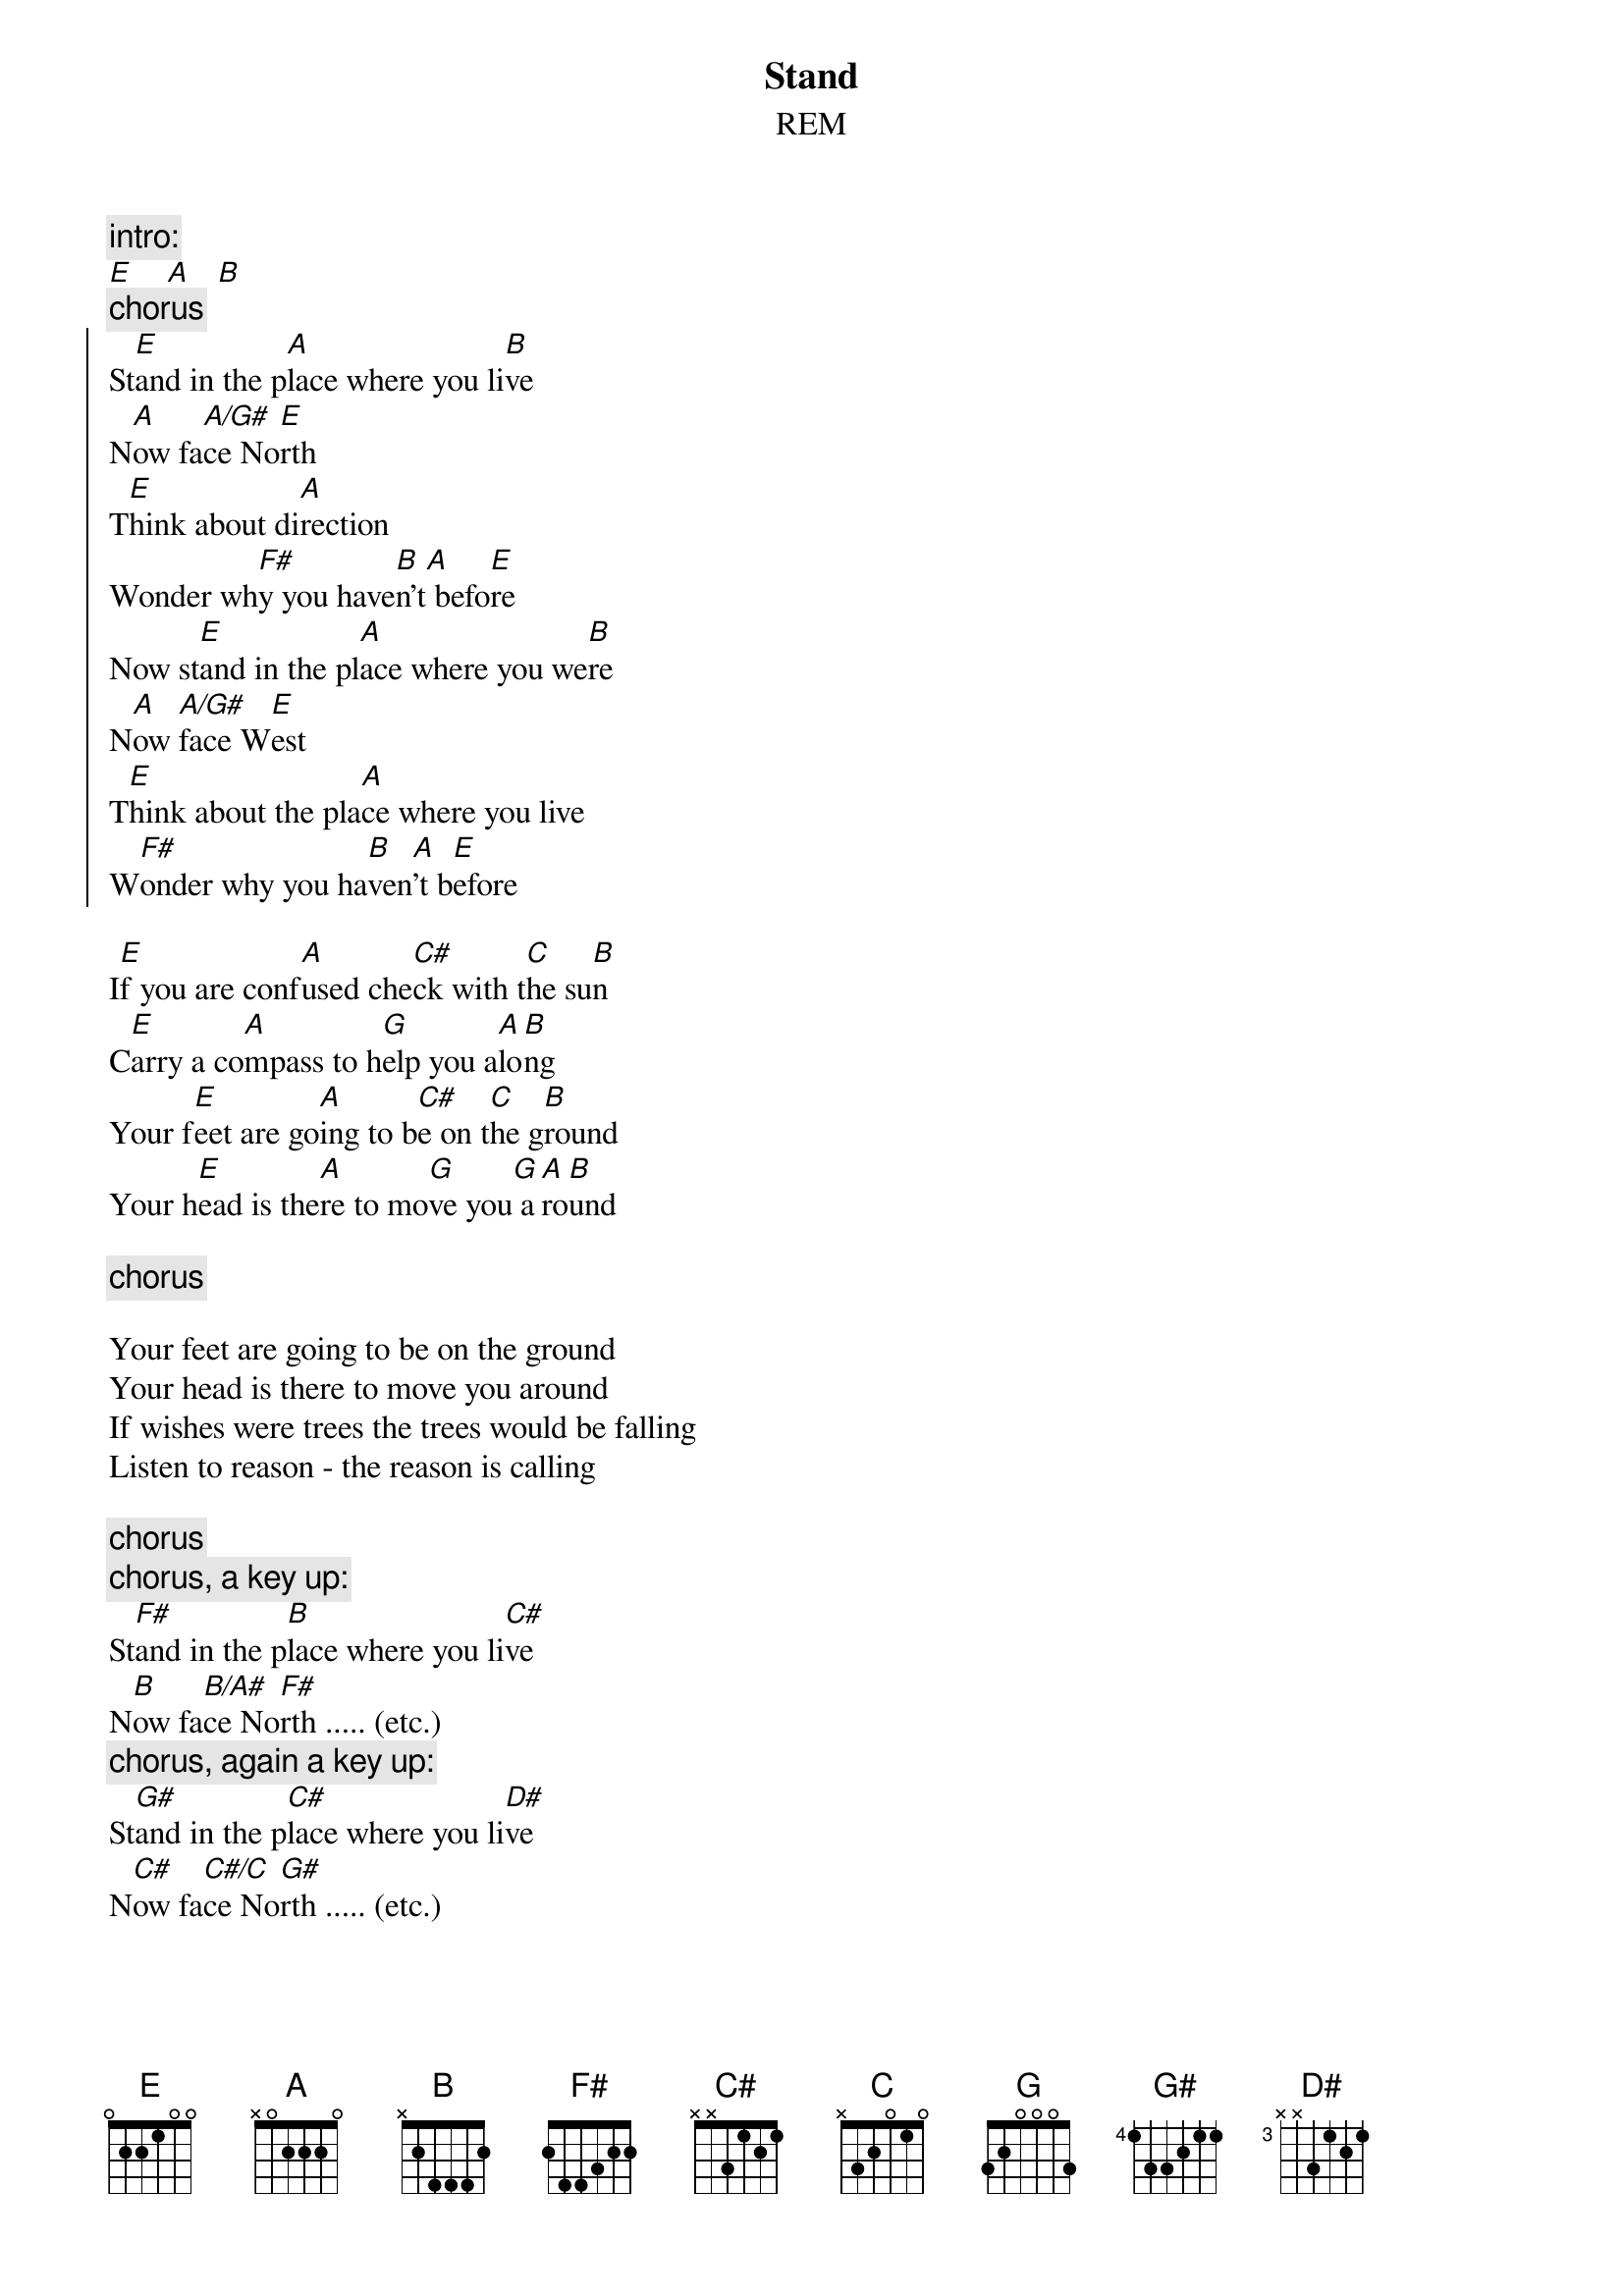 {t:Stand}
{st:REM}
# Scott A. Yanoff <yanoff@csd4.csd.uwm.edu>

{c:intro:}
[E]    [A]   [B]
{c:chorus}
{soc}
St[E]and in the p[A]lace where you li[B]ve
N[A]ow fa[A/G#]ce No[E]rth  
T[E]hink about di[A]rection
Wonder wh[F#]y you have[B]n't[A] befo[E]re
Now st[E]and in the pl[A]ace where you we[B]re
N[A]ow [A/G#]face W[E]est
T[E]hink about the pla[A]ce where you live
W[F#]onder why you ha[B]ven[A]'t b[E]efore
{eoc}
 
I[E]f you are conf[A]used che[C#]ck with t[C]he su[B]n
C[E]arry a co[A]mpass to h[G]elp you a[A]lo[B]ng
Your f[E]eet are go[A]ing to b[C#]e on t[C]he g[B]round
Your h[E]ead is the[A]re to mo[G]ve you[G] a[A]ro[B]und

{c:chorus}

Your feet are going to be on the ground
Your head is there to move you around
If wishes were trees the trees would be falling
Listen to reason - the reason is calling

{c:chorus}
{c:chorus, a key up:}
St[F#]and in the p[B]lace where you li[C#]ve
N[B]ow fa[B/A#]ce No[F#]rth ..... (etc.)
{c:chorus, again a key up:}
St[G#]and in the p[C#]lace where you li[D#]ve
N[C#]ow fa[C#/C]ce No[G#]rth ..... (etc.)

so S[E]TAND!
